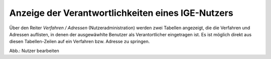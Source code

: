 Anzeige der Verantwortlichkeiten eines IGE-Nutzers
==================================================

Über den Reiter *Verfahren / Adressen* (Nutzeradministration) werden zwei Tabellen angezeigt,
die die Verfahren und Adressen auflisten, in denen der ausgewäwhlte Benutzer als Verantortlicher eingetragen ist.
Es ist möglich direkt aus diesen Tabellen-Zeilen auf ein Verfahren bzw. Adresse zu springen.
 
.. image:: ../img/nutzerverwaltung/ige-uvp_nutzer-verantwortung.png
   :width: 500

Abb.: Nutzer bearbeiten
